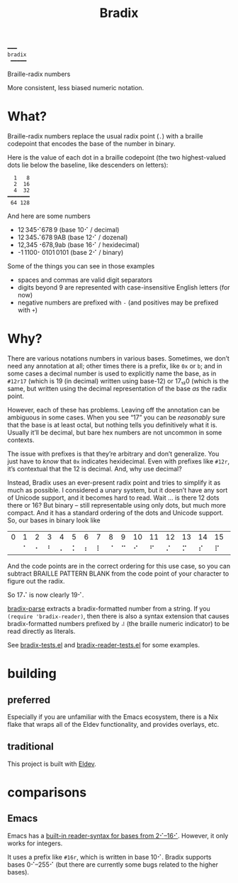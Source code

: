 #+title: Bradix

#+begin_example
━━━
bradix
 ━━━━━
#+end_example

Braille-radix numbers

More consistent, less biased numeric notation.

* What?

Braille-radix numbers replace the usual radix point (~.~) with a braille codepoint that encodes the base of the number in binary.

Here is the value of each dot in a braille codepoint (the two highest-valued dots lie below the baseline, like descenders on letters):
#+begin_example
  1   8
  2  16
  4  32
━━━━━━━
 64 128
#+end_example

And here are some numbers
- 12 345⠊678 9 (base 10⠊ / decimal)
- 12 345⠌678 9AB (base 12⠊ / dozenal)
- 12,345⠐678,9ab (base 16⠊ / hexidecimal)
- -1 1100⠂0101 0101 (base 2⠊ / binary)

Some of the things you can see in those examples
- spaces and commas are valid digit separators
- digits beyond 9 are represented with case-insensitive English letters (for now)
- negative numbers are prefixed with ~-~ (and positives may be prefixed with ~+~)

* Why?

There are various notations numbers in various bases. Sometimes, we don’t need any annotation at all; other times there is a prefix, like ~0x~ or ~b~; and in some cases a decimal number is used to explicitly name the base, as in ~#12r17~ (which is 19 (in decimal) written using base-12) or 17₁₂0 (which is the same, but written using the decimal representation of the base /as/ the radix point.

However, each of these has problems. Leaving off the annotation can be ambiguous in some cases. When you see “17” you can be /reasonably/ sure that the base is at least octal, but nothing tells you definitively what it is. Usually it’ll be decimal, but bare hex numbers are not uncommon in some contexts.

The issue with prefixes is that they’re arbitrary and don’t generalize. You just have to /know/ that ~0x~ indicates hexidecimal. Even with prefixes like ~#12r~, it’s contextual that the 12 is decimal. And, why use decimal?

Instead, Bradix uses an ever-present radix point and tries to simplify it as much as possible. I considered a unary system, but it doesn’t have any sort of Unicode support, and it becomes hard to read. Wait … is there 12 dots there or 16? But binary – still representable using only dots, but much more compact. And it has a standard ordering of the dots and Unicode support. So, our bases in binary look like
#+tblname: bases
| 0 | 1 | 2 | 3 | 4 | 5 | 6 | 7 | 8 | 9 | 10 | 11 | 12 | 13 | 14 | 15 | 16 | 17 | 18 | 19 | 20 | 21 | 22 | … |
|   | ⠁ | ⠂ | ⠃ | ⠄ | ⠅ | ⠆ | ⠇ | ⠈ | ⠉ |  ⠊ |  ⠋ |  ⠌ |  ⠍ |  ⠎ |  ⠏ |  ⠐ |  ⠑ |  ⠒ |  ⠓ |  ⠔ |  ⠕ |  ⠖ | … |

And the code points are in the correct ordering for this use case, so you can subtract BRAILLE PATTERN BLANK from the code point of your character to figure out the radix.

So 17⠌ is now clearly 19⠊.

[[file:bradix.el::bradix-parse][bradix-parse]] extracts a bradix-formatted number from a string. If you ~(require 'bradix-reader)~, then there is also a syntax extension that causes bradix-formatted numbers prefixed by ~⠼~ (the braille numeric indicator) to be read directly as literals.

See [[file:bradix-tests.el][bradix-tests.el]] and [[file:bradix-reader-tests.el][bradix-reader-tests.el]] for some examples.

* building

** preferred

Especially if you are unfamiliar with the Emacs ecosystem, there is a Nix flake that wraps all of the Eldev functionality, and provides overlays, etc.

** traditional

This project is built with [[https://doublep.github.io/eldev/][Eldev]].

* comparisons

** Emacs

Emacs has a [[info:elisp#Integer Basics][built-in reader-syntax for bases from 2⠊–16⠊]]. However, it only works for integers.

It uses a prefix like ~#16r~, which is written in base 10⠊. Bradix supports bases 0⠊–255⠊ (but there are currently some bugs related to the higher bases).
